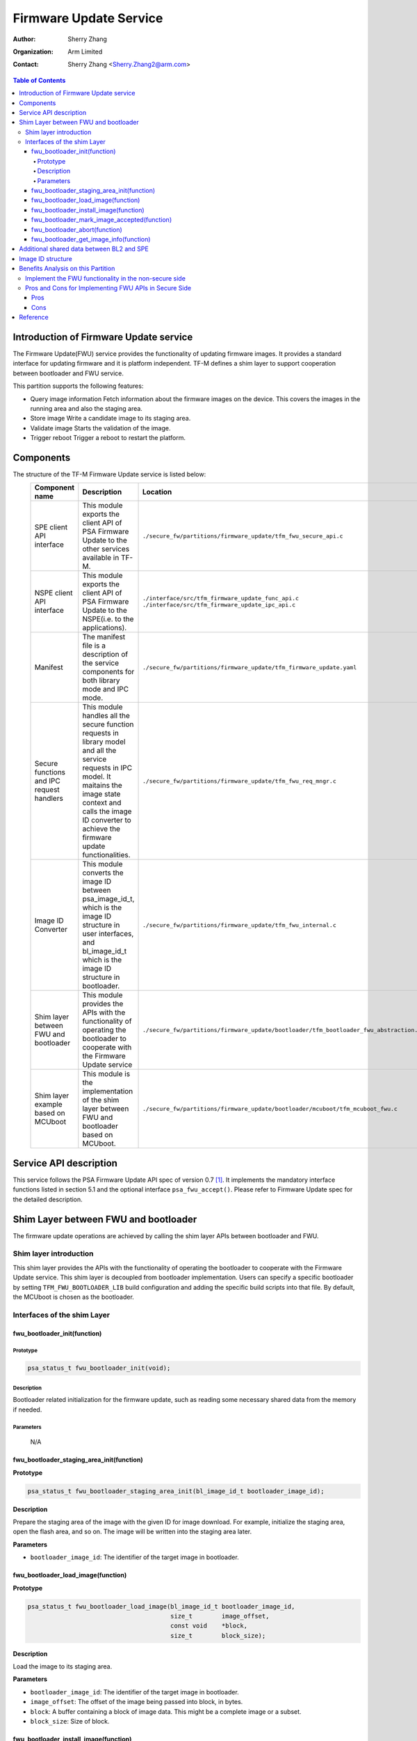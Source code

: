 #######################
Firmware Update Service
#######################

:Author: Sherry Zhang
:Organization: Arm Limited
:Contact: Sherry Zhang <Sherry.Zhang2@arm.com>

.. contents:: Table of Contents

***************************************
Introduction of Firmware Update service
***************************************
The Firmware Update(FWU) service provides the functionality of updating firmware
images. It provides a standard interface for updating firmware and it is
platform independent. TF-M defines a shim layer to support cooperation between
bootloader and FWU service.

This partition supports the following features:

- Query image information
  Fetch information about the firmware images on the device. This covers the
  images in the running area and also the staging area.
- Store image
  Write a candidate image to its staging area.
- Validate image
  Starts the validation of the image.
- Trigger reboot
  Trigger a reboot to restart the platform.

**********
Components
**********
The structure of the TF-M Firmware Update service is listed below:
   +-----------------------------+---------------------------------------------------------------+---------------------------------------------------------------------------------------+
   | **Component name**          | **Description**                                               | **Location**                                                                          |
   +=============================+===============================================================+=======================================================================================+
   | SPE client API interface    | This module exports the client API of PSA Firmware Update to  | ``./secure_fw/partitions/firmware_update/tfm_fwu_secure_api.c``                       |
   |                             | the other services available in TF-M.                         |                                                                                       |
   +-----------------------------+---------------------------------------------------------------+---------------------------------------------------------------------------------------+
   | NSPE client API interface   | This module exports the client API of PSA Firmware Update to  | ``./interface/src/tfm_firmware_update_func_api.c``                                    |
   |                             | the NSPE(i.e. to the applications).                           | ``./interface/src/tfm_firmware_update_ipc_api.c``                                     |
   +-----------------------------+---------------------------------------------------------------+---------------------------------------------------------------------------------------+
   | Manifest                    | The manifest file is a description of the service components  | ``./secure_fw/partitions/firmware_update/tfm_firmware_update.yaml``                   |
   |                             | for both library mode and IPC mode.                           |                                                                                       |
   +-----------------------------+---------------------------------------------------------------+---------------------------------------------------------------------------------------+
   | Secure functions and IPC    | This module handles all the secure function requests in       | ``./secure_fw/partitions/firmware_update/tfm_fwu_req_mngr.c``                         |
   | request handlers            | library model and all the service requests in IPC model.      |                                                                                       |
   |                             | It maitains the image state context and calls the image ID    |                                                                                       |
   |                             | converter to achieve the firmware update functionalities.     |                                                                                       |
   +-----------------------------+---------------------------------------------------------------+---------------------------------------------------------------------------------------+
   | Image ID Converter          | This module converts the image ID between psa_image_id_t,     | ``./secure_fw/partitions/firmware_update/tfm_fwu_internal.c``                         |
   |                             | which is the image ID structure in user interfaces, and       |                                                                                       |
   |                             | bl_image_id_t which is the image ID structure in bootloader.  |                                                                                       |
   +-----------------------------+---------------------------------------------------------------+---------------------------------------------------------------------------------------+
   | Shim layer between FWU and  | This module provides the APIs with the functionality of       | ``./secure_fw/partitions/firmware_update/bootloader/tfm_bootloader_fwu_abstraction.h``|
   | bootloader                  | operating the bootloader to cooperate with the Firmware Update|                                                                                       |
   |                             | service                                                       |                                                                                       |
   +-----------------------------+---------------------------------------------------------------+---------------------------------------------------------------------------------------+
   | Shim layer example based on | This module is the implementation of the shim layer between   | ``./secure_fw/partitions/firmware_update/bootloader/mcuboot/tfm_mcuboot_fwu.c``       |
   | MCUboot                     | FWU and bootloader based on MCUboot.                          |                                                                                       |
   |                             |                                                               |                                                                                       |
   +-----------------------------+---------------------------------------------------------------+---------------------------------------------------------------------------------------+

***********************
Service API description
***********************
This service follows the PSA Firmware Update API spec of version 0.7 [1]_.
It implements the mandatory interface functions listed in section 5.1 and the
optional interface ``psa_fwu_accept()``. Please refer to Firmware Update spec
for the detailed description.

*************************************
Shim Layer between FWU and bootloader
*************************************
The firmware update operations are achieved by calling the shim layer APIs
between bootloader and FWU.

Shim layer introduction
=======================
This shim layer provides the APIs with the functionality of operating the
bootloader to cooperate with the Firmware Update service. This shim layer
is decoupled from bootloader implementation. Users can specify a specific
bootloader by setting ``TFM_FWU_BOOTLOADER_LIB`` build configuration and
adding the specific build scripts into that file. By default, the MCUboot
is chosen as the bootloader.

Interfaces of the shim Layer
============================

fwu_bootloader_init(function)
-----------------------------
Prototype
^^^^^^^^^
.. code-block:: c

    psa_status_t fwu_bootloader_init(void);

Description
^^^^^^^^^^^
Bootloader related initialization for the firmware update, such as reading
some necessary shared data from the memory if needed.

Parameters
^^^^^^^^^^
    N/A

fwu_bootloader_staging_area_init(function)
------------------------------------------
**Prototype**

.. code-block:: c

    psa_status_t fwu_bootloader_staging_area_init(bl_image_id_t bootloader_image_id);

**Description**

Prepare the staging area of the image with the given ID for image download.
For example, initialize the staging area, open the flash area, and so on.
The image will be written into the staging area later.

**Parameters**

- ``bootloader_image_id``: The identifier of the target image in bootloader.

fwu_bootloader_load_image(function)
-----------------------------------
**Prototype**

.. code-block:: c

    psa_status_t fwu_bootloader_load_image(bl_image_id_t bootloader_image_id,
                                           size_t        image_offset,
                                           const void    *block,
                                           size_t        block_size);

**Description**

Load the image to its staging area.

**Parameters**

- ``bootloader_image_id``: The identifier of the target image in bootloader.
- ``image_offset``: The offset of the image being passed into block, in bytes.
- ``block``: A buffer containing a block of image data. This might be a complete image or a subset.
- ``block_size``: Size of block.

fwu_bootloader_install_image(function)
---------------------------------------------
**Prototype**

.. code-block:: c

    psa_status_t fwu_bootloader_install_image(bl_image_id_t bootloader_image_id,
                                              bl_image_id_t       *dependency,
                                              psa_image_version_t *dependency_version);

**Description**

Check the authenticity and integrity of the image. If a reboot is required to
complete the check, then mark this image as a candidate so that the next time
bootloader runs it will take this image as a candidate one to bootup. Return
the error code PSA_SUCCESS_REBOOT.

**Parameters**

- ``bootloader_image_id``: The identifier of the target image in bootloader.
- ``dependency``: Bootloader image ID of dependency if needed.
- ``dependency_version``: Bootloader image version of dependency if needed.

fwu_bootloader_mark_image_accepted(function)
--------------------------------------------
**Prototype**

.. code-block:: c

    psa_status_t fwu_bootloader_mark_image_accepted(bl_image_id_t bootloader_image_id);

**Description**

Call this API to mark the running images as permanent/accepted to avoid
revert when next time bootup. Usually, this API is called after the running
images have been verified as valid.

**Parameters**

    N/A

fwu_bootloader_abort(function)
------------------------------
**Prototype**

.. code-block:: c

    psa_status_t fwu_bootloader_abort(void);

**Description**

Abort the current image download process.

**Parameters**

    N/A

fwu_bootloader_get_image_info(function)
---------------------------------------
**Prototype**

.. code-block:: c

    psa_status_t fwu_bootloader_get_image_info(bl_image_id_t    bootloader_image_id,
                                               bool             staging_area,
                                               tfm_image_info_t *info);

**Description**

Get the image information of the given bootloader_image_id in the staging area
or the running area.

**Parameters**

    - ``bootloader_image_id``: The identifier of the target image in bootloader.
    - ``active_image``: Indicates image location.

        - ``True``: the running image.
        - ``False``: the image in the passive(or staging) slot.

    - ``info``: Buffer containing the image information.

******************************************
Additional shared data between BL2 and SPE
******************************************
An additional TLV area "image version" is added into the shared memory between
BL2 and TF-M. So that the firmware update partition can get the image version.
Even though the image version information is also included in the ``BOOT RECORD``
TLV area which is encoded by CBOR, adding a dedicated ``image version`` TLV area
is preferred to avoid involving the CBOR encoder which can increase the code
size. The FWU partition will read the shared data at the partition
initialization.

******************
Image ID structure
******************
The structure of image ID is:
    image_id[7:0]: slot.
    image_id[15:8]: image type.
    image_id[31:16]: specific image ID.

Three image types are defined in this partition.
- FWU_IMAGE_TYPE_NONSECURE: the non_secure image
- FWU_IMAGE_TYPE_SECURE: the secure image
- FWU_IMAGE_TYPE_FULL: the secure + non_secure image

Macros **FWU_CALCULATE_IMAGE_ID**, **FWU_IMAGE_ID_GET_TYPE** and
**FWU_IMAGE_ID_GET_SLOT** are dedicated to converting the image id, type, and
slot. The service users can call these macros to get the image ID.

.. Note::

    The image ID structure, as well as the macros listed here, is TF-M specific implementation.

***********************************
Benefits Analysis on this Partition
***********************************

Implement the FWU functionality in the non-secure side
======================================================
The APIs listed in PSA Firmware Update API spec [1]_ can also be implemented in
the non-secure side. The library model implementation can be referred to for the
non-secure side implementation.

Pros and Cons for Implementing FWU APIs in Secure Side
======================================================

Pros
----
- It protects the image in the passive or staging area from being tampered with
  by the NSPE. Otherwise, a malicious actor from NSPE can tamper the image
  stored in the non-secure area to break image update.

- It protects secure image information from disclosure. In some cases, the
  non-secure side shall not be permitted to get secure image information.

- It protects the active image from being manipulated by NSPE. Some bootloader
  supports testing the image. After the image is successfully installed and
  starts to run, the user should set the image as permanent image if the image
  passes the test. To achieve this, the area of the active image needs to be
  accessed. In this case, implementing FWU service in SPE can prevent NSPE
  from manipulating the active image area.

- On some devices, such as the Arm Musca-B1 board, the passive or staging area
  is restricted as secure access only. In this case, the FWU partition should
  be implemented in the secure side.

Cons
----
- It increases the image size of the secure image.
- It increases the execution latency and footprint. Compared to implementing
  FWU in NSPE directly, calling the Firmware Update APIs which are implemented
  in the secure side increases the execution latency and footprint.
- It can increase the attack surface of the secure runtime.

Users can decide whether to call the FWU service in TF-M directly or implement
the Firmware Update APIs in the non-secure side based on the pros and cons
analysis above.

*********
Reference
*********

.. [1] `PSA Firwmare Update API <https://developer.arm.com/documentation/ihi0093/0000/>`_

--------------

*Copyright (c) 2021, Arm Limited. All rights reserved.*
